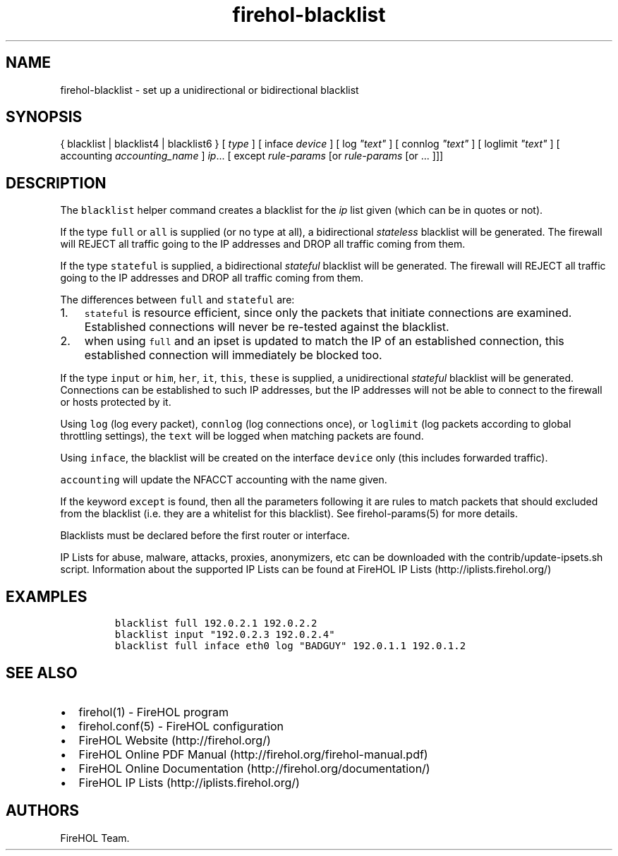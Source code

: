 .TH "firehol\-blacklist" "5" "Built 20 Aug 2017" "FireHOL Reference" "3.1.4"
.nh
.SH NAME
.PP
firehol\-blacklist \- set up a unidirectional or bidirectional blacklist
.SH SYNOPSIS
.PP
{ blacklist | blacklist4 | blacklist6 } [ \f[I]type\f[] ] [ inface
\f[I]device\f[] ] [ log \f[I]"text"\f[] ] [ connlog \f[I]"text"\f[] ] [
loglimit \f[I]"text"\f[] ] [ accounting \f[I]accounting_name\f[] ]
\f[I]ip\f[]...
[ except \f[I]rule\-params\f[] [or \f[I]rule\-params\f[] [or ...
]]]
.SH DESCRIPTION
.PP
The \f[C]blacklist\f[] helper command creates a blacklist for the
\f[I]ip\f[] list given (which can be in quotes or not).
.PP
If the type \f[C]full\f[] or \f[C]all\f[] is supplied (or no type at
all), a bidirectional \f[I]stateless\f[] blacklist will be generated.
The firewall will REJECT all traffic going to the IP addresses and DROP
all traffic coming from them.
.PP
If the type \f[C]stateful\f[] is supplied, a bidirectional
\f[I]stateful\f[] blacklist will be generated.
The firewall will REJECT all traffic going to the IP addresses and DROP
all traffic coming from them.
.PP
The differences between \f[C]full\f[] and \f[C]stateful\f[] are:
.IP "1." 3
\f[C]stateful\f[] is resource efficient, since only the packets that
initiate connections are examined.
Established connections will never be re\-tested against the blacklist.
.IP "2." 3
when using \f[C]full\f[] and an ipset is updated to match the IP of an
established connection, this established connection will immediately be
blocked too.
.PP
If the type \f[C]input\f[] or \f[C]him\f[], \f[C]her\f[], \f[C]it\f[],
\f[C]this\f[], \f[C]these\f[] is supplied, a unidirectional
\f[I]stateful\f[] blacklist will be generated.
Connections can be established to such IP addresses, but the IP
addresses will not be able to connect to the firewall or hosts protected
by it.
.PP
Using \f[C]log\f[] (log every packet), \f[C]connlog\f[] (log connections
once), or \f[C]loglimit\f[] (log packets according to global throttling
settings), the \f[C]text\f[] will be logged when matching packets are
found.
.PP
Using \f[C]inface\f[], the blacklist will be created on the interface
\f[C]device\f[] only (this includes forwarded traffic).
.PP
\f[C]accounting\f[] will update the NFACCT accounting with the name
given.
.PP
If the keyword \f[C]except\f[] is found, then all the parameters
following it are rules to match packets that should excluded from the
blacklist (i.e.
they are a whitelist for this blacklist).
See firehol\-params(5) for more details.
.PP
Blacklists must be declared before the first router or interface.
.PP
IP Lists for abuse, malware, attacks, proxies, anonymizers, etc can be
downloaded with the contrib/update\-ipsets.sh script.
Information about the supported IP Lists can be found at FireHOL IP
Lists (http://iplists.firehol.org/)
.SH EXAMPLES
.IP
.nf
\f[C]
blacklist\ full\ 192.0.2.1\ 192.0.2.2
blacklist\ input\ "192.0.2.3\ 192.0.2.4"
blacklist\ full\ inface\ eth0\ log\ "BADGUY"\ 192.0.1.1\ 192.0.1.2
\f[]
.fi
.SH SEE ALSO
.IP \[bu] 2
firehol(1) \- FireHOL program
.IP \[bu] 2
firehol.conf(5) \- FireHOL configuration
.IP \[bu] 2
FireHOL Website (http://firehol.org/)
.IP \[bu] 2
FireHOL Online PDF Manual (http://firehol.org/firehol-manual.pdf)
.IP \[bu] 2
FireHOL Online Documentation (http://firehol.org/documentation/)
.IP \[bu] 2
FireHOL IP Lists (http://iplists.firehol.org/)
.SH AUTHORS
FireHOL Team.

